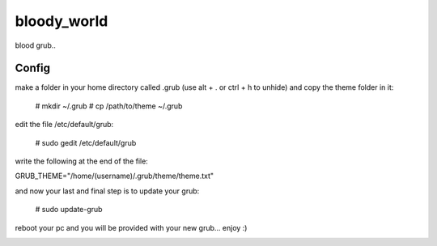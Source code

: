 bloody_world
============

blood grub..

Config
-------
make a folder in your home directory called .grub (use alt + . or ctrl + h to unhide) and copy the theme folder in it:

  # mkdir ~/.grub
  # cp /path/to/theme ~/.grub

edit the file /etc/default/grub:

  # sudo gedit /etc/default/grub

write the following at the end of the file:

GRUB_THEME="/home/(username)/.grub/theme/theme.txt"

and now your last and final step is to update your grub:

  # sudo update-grub

reboot your pc and you will be provided with your new grub... enjoy :)


.. image:: screen.jpg